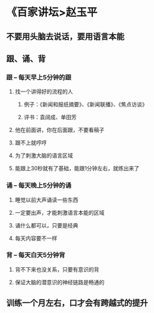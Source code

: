 * 《百家讲坛>赵玉平
** 不要用头脑去说话，要用语言本能
** 跟、诵、背
*** *跟* -- 每天早上5分钟的跟
**** 找一个讲得好的流程的人
***** 例子：《新闻和报纸摘要》、《新闻联播》、《焦点访谈》
***** 评书：袁阔成、单田芳
**** 他在前面讲，你在后面跟，不要看稿子
**** 跟不上就哼哼
**** 为了刺激大脑的语言区域
**** 能跟上30秒就有了基础，能跟1分钟左右，就练出来了
*** *诵* -- 每天晚上5分钟的诵
**** 睡觉以前大声诵读一些东西
**** 一定要出声，才能刺激语言本能的区域
**** 诵什么都可以，只要是经典
**** 每天内容要不一样
*** *背* -- 每天白天5分钟背
**** 背不下来也没关系，只要有意识的背
**** 保证大脑的潜意识的神经链路是畅通的
** 训练一个月左右，口才会有跨越式的提升